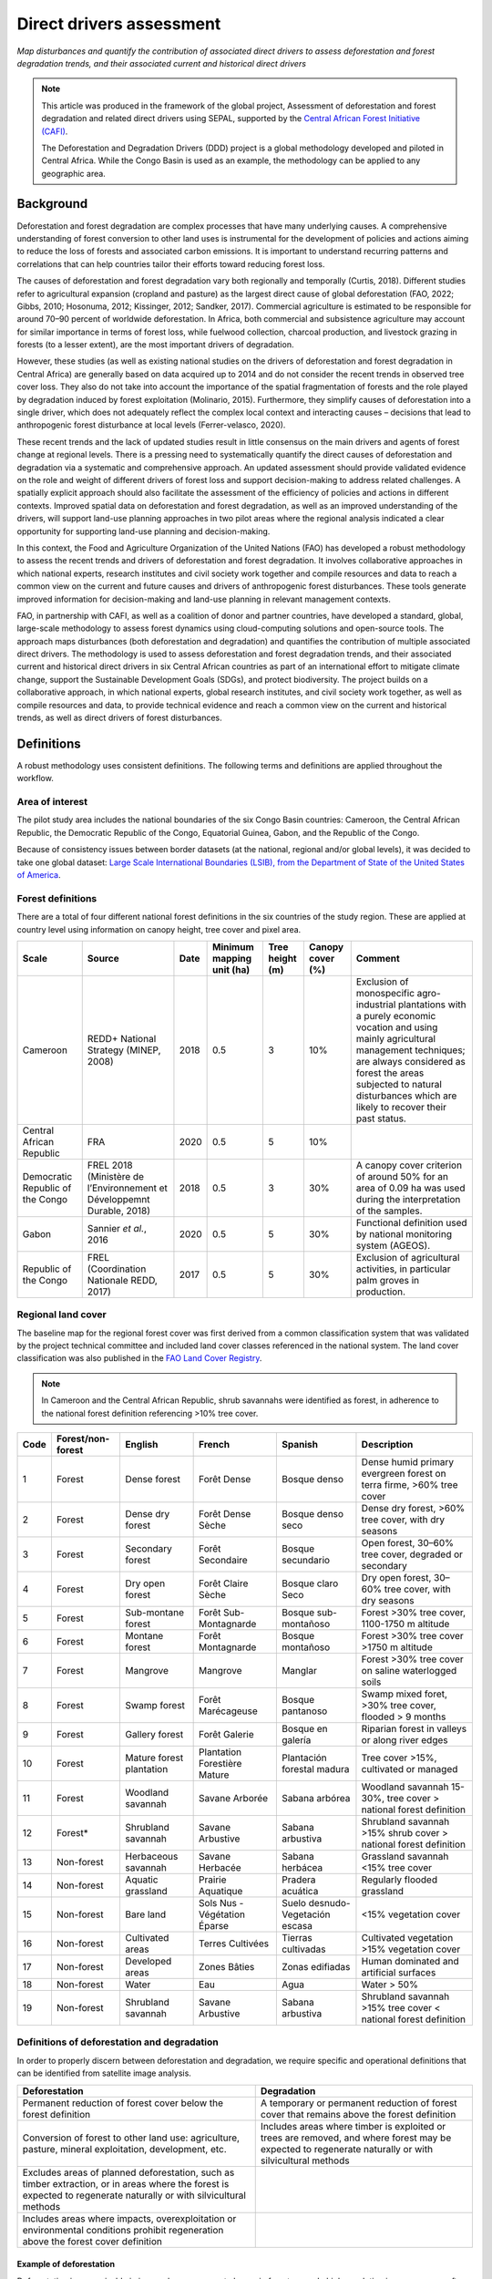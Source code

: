Direct drivers assessment
=========================
*Map disturbances and quantify the contribution of associated direct drivers to assess deforestation and forest degradation trends, and their associated current and historical direct drivers*

.. note::

    This article was produced in the framework of the global project, Assessment of deforestation and forest degradation and related direct drivers using SEPAL, supported by the `Central African Forest Initiative (CAFI) <https://cafi.org>`__.

    The Deforestation and Degradation Drivers (DDD) project is a global methodology developed and piloted in Central Africa. While the Congo Basin is used as an example, the methodology can be applied to any geographic area.

Background
----------

Deforestation and forest degradation are complex processes that have many underlying causes. A comprehensive understanding of forest conversion to other land uses is instrumental for the development of policies and actions aiming to reduce the loss of forests and associated carbon emissions. It is important to understand recurring patterns and correlations that can help countries tailor their efforts toward reducing forest loss.

The causes of deforestation and forest degradation vary both regionally and temporally (Curtis, 2018). Different studies refer to agricultural expansion (cropland and pasture) as the largest direct cause of global deforestation (FAO, 2022; Gibbs, 2010; Hosonuma, 2012; Kissinger, 2012; Sandker, 2017). Commercial agriculture is estimated to be responsible for around 70–90 percent of worldwide deforestation. In Africa, both commercial and subsistence agriculture may account for similar importance in terms of forest loss, while fuelwood collection, charcoal production, and livestock grazing in forests (to a lesser extent), are the most important drivers of degradation.

However, these studies (as well as existing national studies on the drivers of deforestation and forest degradation in Central Africa) are generally based on data acquired up to 2014 and do not consider the recent trends in observed tree cover loss. They also do not take into account the importance of the spatial fragmentation of forests and the role played by degradation induced by forest exploitation (Molinario, 2015). Furthermore, they simplify causes of deforestation into a single driver, which does not adequately reflect the complex local context and interacting causes – decisions that lead to anthropogenic forest disturbance at local levels (Ferrer-velasco, 2020).

These recent trends and the lack of updated studies result in little consensus on the main drivers and agents of forest change at regional levels. There is a pressing need to systematically quantify the direct causes of deforestation and degradation via a systematic and comprehensive approach. An updated assessment should provide validated evidence on the role and weight of different drivers of forest loss and support decision-making to address related challenges. A spatially explicit approach should also facilitate the assessment of the efficiency of policies and actions in different contexts. Improved spatial data on deforestation and forest degradation, as well as an improved understanding of the drivers, will support land-use planning approaches in two pilot areas where the regional analysis indicated a clear opportunity for supporting land-use planning and decision-making.

In this context, the Food and Agriculture Organization of the United Nations (FAO) has developed a robust methodology to assess the recent trends and drivers of deforestation and forest degradation. It involves collaborative approaches in which national experts, research institutes and civil society work together and compile resources and data to reach a common view on the current and future causes and drivers of anthropogenic forest disturbances. These tools generate improved information for decision-making and land-use planning in relevant management contexts.

FAO, in partnership with CAFI, as well as a coalition of donor and partner countries, have developed a standard, global, large-scale methodology to assess forest dynamics using cloud-computing solutions and open-source tools. The approach maps disturbances (both deforestation and degradation) and quantifies the contribution of multiple associated direct drivers. The methodology is used to assess deforestation and forest degradation trends, and their associated current and historical direct drivers in six Central African countries as part of an international effort to mitigate climate change, support the Sustainable Development Goals (SDGs), and protect biodiversity. The project builds on a collaborative approach, in which national experts, global research institutes, and civil society work together, as well as compile resources and data, to provide technical evidence and reach a common view on the current and historical trends, as well as direct drivers of forest disturbances.

Definitions
-----------

A robust methodology uses consistent definitions. The following terms and definitions are applied throughout the workflow.

Area of interest
^^^^^^^^^^^^^^^^

The pilot study area includes the national boundaries of the six Congo Basin countries: Cameroon, the Central African Republic, the Democratic Republic of the Congo, Equatorial Guinea, Gabon, and the Republic of the Congo.

Because of consistency issues between border datasets (at the national, regional and/or global levels), it was decided to take one global dataset: `Large Scale International Boundaries (LSIB), from the Department of State of the United States of America <https://geonode.state.gov/layers/geonode%3ALSIB>`__.

Forest definitions
^^^^^^^^^^^^^^^^^^

There are a total of four different national forest definitions in the six countries of the study region. These are applied at country level using information on canopy height, tree cover and pixel area.

.. csv-table::
    :header: Scale, Source, Date, Minimum mapping unit (ha), Tree height (m), Canopy cover (%), Comment

    Cameroon, "REDD+ National Strategy (MINEP, 2008)", 2018, 0.5, 3, 10%, "Exclusion of monospecific agro-industrial plantations with a purely economic vocation and using mainly agricultural management techniques; are always considered as forest the areas subjected to natural disturbances which are likely to recover their past status."
    Central African Republic, FRA, 2020, 0.5, 5, 10%
    Democratic Republic of the Congo, "FREL 2018 (Ministère de l’Environnement et Développemnt Durable, 2018)", 2018, 0.5, 3, 30%, "A canopy cover criterion of around 50% for an area of 0.09 ha was used during the interpretation of the samples."
    Gabon, "Sannier *et al.*, 2016", 2020, 0.5, 5, 30%, Functional definition used by national monitoring system (AGEOS).
    Republic of the Congo, "FREL (Coordination Nationale REDD, 2017)", 2017, 0.5, 5, 30%, "Exclusion of agricultural activities, in particular palm groves in production."

Regional land cover
^^^^^^^^^^^^^^^^^^^

The baseline map for the regional forest cover was first derived from a common classification system that was validated by the project technical committee and included land cover classes referenced in the national system. The land cover classification was also published in the `FAO Land Cover Registry <https://www.fao.org/hih-geospatial-platform/resources/projects/land-cover-legend-registry/en>`__.

.. note::

    In Cameroon and the Central African Republic, shrub savannahs were identified as forest, in adherence to the national forest definition referencing >10% tree cover.

.. csv-table::
    :header: Code, Forest/non-forest, English, French, Spanish, Description

    1, Forest, Dense forest, Forêt Dense, Bosque denso, "Dense humid primary evergreen forest on terra firme, >60% tree cover"
    2, Forest, Dense dry forest, Forêt Dense Sèche, Bosque denso seco, "Dense dry forest, >60% tree cover, with dry seasons"
    3, Forest, Secondary forest, Forêt Secondaire, Bosque secundario, "Open forest, 30–60% tree cover, degraded or secondary"
    4, Forest, Dry open forest, Forêt Claire Sèche, Bosque claro Seco, "Dry open forest, 30–60% tree cover, with dry seasons"
    5, Forest, Sub-montane forest, Forêt Sub-Montagnarde, Bosque sub-montañoso, "Forest >30% tree cover, 1100-1750 m altitude"
    6, Forest, Montane forest, Forêt Montagnarde, Bosque montañoso, "Forest >30% tree cover >1750 m altitude"
    7, Forest, Mangrove, Mangrove, Manglar, "Forest >30% tree cover on saline waterlogged soils"
    8, Forest, Swamp forest, Forêt Marécageuse, Bosque pantanoso, "Swamp mixed foret, >30% tree cover, flooded > 9 months"
    9, Forest, Gallery forest, Forêt Galerie, Bosque en galería, Riparian forest in valleys or along river edges
    10, Forest, Mature forest plantation, Plantation Forestière Mature, Plantación forestal madura, "Tree cover >15%, cultivated or managed"
    11, Forest, Woodland savannah, Savane Arborée, Sabana arbórea, "Woodland savannah 15-30%, tree cover > national forest definition"
    12, "Forest*", Shrubland savannah, Savane Arbustive, Sabana arbustiva, Shrubland savannah >15% shrub cover > national forest definition
    13, Non-forest, Herbaceous savannah, Savane Herbacée, Sabana herbácea, Grassland savannah <15% tree cover
    14, Non-forest, Aquatic grassland, Prairie Aquatique, Pradera acuática, Regularly flooded grassland
    15, Non-forest, Bare land, Sols Nus - Végétation Éparse, Suelo desnudo-Vegetación escasa, <15% vegetation cover
    16, Non-forest, Cultivated areas, Terres Cultivées, Tierras cultivadas, Cultivated vegetation >15% vegetation cover
    17, Non-forest, Developed areas, Zones Bâties, Zonas edifiadas, Human dominated and artificial surfaces
    18, Non-forest, Water, Eau, Agua, Water > 50%
    19, Non-forest, Shrubland savannah, Savane Arbustive, Sabana arbustiva, Shrubland savannah >15% tree cover < national forest definition

Definitions of deforestation and degradation
^^^^^^^^^^^^^^^^^^^^^^^^^^^^^^^^^^^^^^^^^^^^

In order to properly discern between deforestation and degradation, we require specific and operational definitions that can be identified from satellite image analysis.

.. csv-table::
    :header: Deforestation, Degradation

    "Permanent reduction of forest cover below the forest definition", "A temporary or permanent reduction of forest cover that remains above the forest definition"
    "Conversion of forest to other land use: agriculture, pasture, mineral exploitation, development, etc.", "Includes areas where timber is exploited or trees are removed, and where forest may be expected to regenerate naturally or with silvicultural methods"
    "Excludes areas of planned deforestation, such as timber extraction, or in areas where the forest is expected to regenerate naturally or with silvicultural methods",
    "Includes areas where impacts, overexploitation or environmental conditions prohibit regeneration above the forest cover definition"

Example of deforestation
""""""""""""""""""""""""

Deforestation is recognizable in images by a permanent change in forest cover. In high-resolution images, we can often see bare ground, felled trees, and sometimes the beginning of agriculture or other driving activities.

.. thumbnail:: ../_images/workflows/drivers/deforestation_example.png
    :title: Example of deforestation
    :align: center
    :group: workflows-drivers

Example of degradation
""""""""""""""""""""""

Degradation is more difficult to determine because changes are more subtle (sometimes a few trees removed), and tree cover remains above the national definition. It is therefore necessary to look at the whole time series and make sure that the changes are not deforestation. Degradation is also not the same everywhere and will differ by forest type, as well as environmental and human context.

.. thumbnail:: ../_images/workflows/drivers/degradation_example.png
    :title: Example of degradation
    :align: center
    :group: workflows-drivers

Date convention
^^^^^^^^^^^^^^^

The time period for this pilot study is 2015–2022, with an assessment of changes encompassing 31 December 2015 to 31 December 2022. The year 2015 was used as the baseline, with the detection of annual changes in deforestation and degradation starting in 2016 through 2022. This fits with the availability of Sentinel satellite imagery in 2015 (although incomplete for that year), as well as new monthly high-resolution mosaics available for the tropics from Planet, which are available from 2015 and are used for additional validation.

The following date convention was adopted:

A product for the year YYYY is considered as of 31 December YYYY.

This convention allows a consistent approach to assessing change products. A change map from **Year 1** to **Year 2** will be consistent with both **Year 1** and **Year 2** maps. The status of the year takes into account any changes that occurred during the year.

.. _workflows:drivers:drivers:

Direct driver definitions
^^^^^^^^^^^^^^^^^^^^^^^^^

A total of eight direct drivers were defined by their specific characteristics identifiable in high-resolution satellite imagery from Planet.

.. list-table::
    :header-rows: 1

    * - Driver
      - Example
      - Characteristics
    * - Artisanal agriculture
      - .. thumbnail:: ../_images/workflows/drivers/artisanal_agriculture.png
            :group: workflows-drivers
      - Small-scale agriculture is composed of small, informal, unstructured and irregular agricultural plots covering an area of less than 5 ha. The presence of fires (slash-and-burn agriculture) can be observed; land is often soil cover in various stages of cultivation.
    * - Industrial agriculture
      - .. thumbnail:: ../_images/workflows/drivers/industrial_agriculture.png
            :group: workflows-drivers
      - Industrial agriculture is characterized by agricultural areas larger than 5 ha that tend to be homogeneous and often consist of a single crop. In some cases, agriculture may be more varied, consisting of many fields closely packed together. Therefore, large areas consisting of many small fields cultivated at the same time are also considered industrial agriculture under the definition.
    * - Infrastructure
      - .. thumbnail:: ../_images/workflows/drivers/infrastructure.png
            :group: workflows-drivers
      - Roads are visible in images with linear features and are identified as motorized when they are wide enough (5 m) to carry vehicle traffic. Small irregular paths through vegetation are not included. Roads can be large highways or logging trails, and are most often found with other engines, such as villages and mining facilities.
    * - Settlements
      - .. thumbnail:: ../_images/workflows/drivers/settlements.png
            :group: workflows-drivers
      - Villages and settlements can be hard-roofed or soft-roofed, buildings or huts; they are often accompanied by roads and other drivers such as small-scale agriculture. This engine can be an urban area (left image), or a small isolated village in a forest stand (right image).
    * - Artisanal forestry
      - .. thumbnail:: ../_images/workflows/drivers/artisanal_forestry.png
            :group: workflows-drivers
      - Small-scale or artisanal logging is characterized by the selective extraction of trees in an irregular manner, leaving tree cover. These are areas that are not visibly cultivated and are often found in places accessible by small roads or villages.
    * - Industrial forestry
      - .. thumbnail:: ../_images/workflows/drivers/industrial_forestry.png
            :group: workflows-drivers
      - Large-scale or industrial forestry is recognizable by the presence of logging roads, along with selective logging degradation. These roads may be recent or old, and the canopy can quickly cover them, so all years of imagery acquired over the entire study period are evaluated.
    * - Artisanal mine
      - .. thumbnail:: ../_images/workflows/drivers/artisanal_mine.png
            :group: workflows-drivers
      - Small-scale mining is characterized by muddy clearings and usually ponds or water catchments, and may feature turbid water. Artisanal in nature, the clearings are generally small, isolated, and often located along streams.
    * - Industrial mine
      - .. thumbnail:: ../_images/workflows/drivers/industrial_mine.png
            :group: workflows-drivers
      - Large-scale mining is characterized by large ponds, open pits and clearings, as well as extensive infrastructure and roads present.

To address the overlapping of drivers in the same location and thus interpret local contexts, our approach identifies archetypes, or common driver combinations which represent realities and processes on the ground. The most common archetype consists of four drivers – artisanal agriculture, artisanal forestry, roads and settlements – which are representative of the agricultural mosaic, or so-called “rural complex”, commonly observed in the region (Molinario, 2020).

The observed combinations of drivers are grouped into thematic classes or archetypes.

.. csv-table::
    :header: Deforestation, Degradation

    Rural complex, "Artisanal agriculture with roads and settlements, with or without artisanal forestry, and no industrial drivers"
    Artisanal forestry, "Artisanal forestry with or without “other” drivers, or with settlements or roads without any artisanal agriculture"
    Industrial agriculture,	"Industrial agriculture and other non-industrial drivers"
    Industrial forestry, "Industrial forestry and other non-industrial drivers"
    Industrial forestry and agriculture, "Industrial forestry and agriculture identified together"
    Industrial mining, "Presence of industrial mining without other industrial drivers"
    Artisanal mining, "No more than two drivers, including artisanal mining; no industrial drivers present"
    Human infrastructure, "Roads, settlements observed alone or together; no other drivers present"
    Infrastructure-related agriculture, "Infrastructure and artisanal agriculture observed together"

Methodology
-----------

The major components of this methodology include the generation of wall-to-wall geospatial data on forest cover types, changes, and discerning areas of deforestation from degradation for the entire Central African region. Next, these products are validated via visual interpretation; the presence of various direct drivers are identified to evaluate the direct causes of disturbance, and then interpreted in the context of strategic investments for climate change mitigation and support for national efforts for emission reductions.

The methodology uses FAO’s Open Foris Suite of Tools, including the SEPAL platform, for satellite data analysis, as well as Collect Earth Online (CEO) and Google Earth Engine (GEE). The approach analyses dense satellite time series to generate geospatial data on forest changes, which are then validated and interpreted for direct drivers in five major steps:

#. :ref:`workflows:drivers:mosaic`: Processing of optical (Landsat 4, 5, 7 and 8) and radar (Sentinel-1/ALOS PALSAR) satellite images to create mosaics for the classification of wall-to-wall maps of vegetation types, recoded to a binary forest mask (following national forest definitions), and forest fragmentation assessment for the baseline year (2015).

#. :ref:`workflows:drivers:series`: Processing of optical satellite (Landsat 4, 5, 7 and 8) time series data covering 2012–2020 (2012–2015 is the historical time period; monitoring is from 2016 to 2020), using seasonal models and break-detection algorithms to produce a forest change map for 2015–2020 at the regional scale, identifying areas of both deforestation and degradation.

#. :ref:`workflows:drivers:stratification`: Stratified random sampling is conducted on the change map from Step 2. Systematic validation for all points identified as change, plus a sample of stable points is conducted in CEO, evaluating land cover types, changes and dates of change, as well as the identification of the presence of direct drivers.

#. :ref:`workflows:drivers:quantification`: The quantification of direct drivers by forest types and fragmentation class.

.. thumbnail:: ../_images/workflows/drivers/workflow.png
    :title: Sensor time coverage
    :align: center
    :group: workflows-drivers

.. _workflows:drivers:mosaic:

Creating cloud-free mosaics
---------------------------

To accurately determine disturbances within forest ecosystems and distinguish from other dynamics occurring in non-forest areas, a baseline forest mask is required. This is achieved by classifying cloud-free image mosaics, which are created using the **Optical mosaic** and **Radar mosaic** recipes.

As you can see in this `online animation <https://drive.google.com/file/d/1H5Br82CoE1QJnri0cBl1Pf2tRJV3kW96/view>`__, clouds are persistent in the Congo Basin region. For this reason, we will produce mosaics of optical cloud-free imagery and radar (cloud independent) composites for the best observations of the study region.

Optical cloud-free composite
^^^^^^^^^^^^^^^^^^^^^^^^^^^^

Multitemporal image mosaics are compiled from data collected over several months or years. Cloud-free pixels from multiple images are integrated into an image with fewer clouds, haze and shadows by using the pixel quality band provided with image metadata.

We evaluated the availability of Landsat 4, 5, 7 and 8 images for the creation of optical mosaics for the baseline year (2015). As you can see from the figure below, only certain sensors are available for certain time periods – from 2003 onwards the Landsat 7 sensor experienced a malfunction which results in data gaps in strips. This sensor should be only included when necessary (i.e. when not enough imagery is available). Luckily in SEPAL, the selection of sensors is automatic based on the selected date and only provides the available options.

.. thumbnail:: ../_images/workflows/drivers/sensor_coverage.png
    :title: Sensor time coverage
    :align: center
    :group: workflows-drivers

The coverage of Landsat over time is shown below (the western part of the study region along the coast; results in cloudy or data gaps in Cameroon, Equatorial Guinea and Gabon).

.. thumbnail:: ../_images/workflows/drivers/cafi_coverage.png
    :title: Global coverage over the CAFI area
    :align: center
    :group: workflows-drivers

To create our optical mosaic, we will use the SEPAL **Optical mosaic** recipe (to learn more about the different available parameters and how to use the recipe, see :doc:`../cookbook/optical_mosaic`).

In this example, we will use a custom asset from GEE for the :btn:`AOI` parameter: :code:`projects/cafi_fao_congo/aoi/cafi_countries_buffer_simple`. It includes an ISO column to select Congo Basin countries according to their three-digit code (for more information on AOI selection methods, see :doc:`../feature/aoi_selector`).

In the :btn:`DAT` section, select the dates of interest.

For more recent years (after 2018), the sensor coverage is good, so you can safely select all images from a single year.

For less recent years (e.g. 2015) use the advanced option to add images from prior years from a targeted season (in this case the full year). This will help to fill gaps in cloudy areas.

.. thumbnail:: ../_images/workflows/drivers/season_selection.png
    :title: For 2015, we will need to select images from three years prior in the targeted season (full year) to improve the quality of the mosaic and produce a nearly cloud-free result
    :align: center
    :group: workflows-drivers

For data sources, more is generally better. Select all Landsat options for a consistent mosaic. If you like, Sentinel-2 can be added for more data, but as the tiling system of the two sensors are different, you will be forced to use all available images (the option to select images will not be available).

If you have a lot of time to devote to your mosaic and you are working only with Landsat or Sentinel, you can manually select scenes to tailor your mosaic to your particular needs (:btn:`USE ALL SCENES` is the quickest, simplest approach, recommended for large areas).

For composite options, we recommend :btn:`SR` and :btn:`BRDF`; you can exclude pixels with low NDVI (particularly if you have a long time period) and select options presented in the following paragraph.

You can retrieve the mosaic as a Google asset at 30 m resolution. We select the original bands, as all other indices can be recalculated later: :btn:`BLUE`, :btn:`GREEN`, :btn:`RED`, :btn:`NIR`, :btn:`SWIR1`, :btn:`SWIR2`, and :btn:`THERMAL`.

Once the export is finished, you can view the asset in GEE or SEPAL (see figure below of the 2015 mosaic of the Congo Basin using the above parameters).

.. thumbnail:: ../_images/workflows/drivers/final_mosaic.png
    :title: The produced mosaic on the CAFI region for the year 2015 (using images from 2012 onward)
    :align: center
    :group: workflows-drivers

ALOS PALSAR mosaics
^^^^^^^^^^^^^^^^^^^

Radar imagery has the added benefit of being cloud-free by design, as active sensors are not influenced by clouds.

The Advanced Land Observation Satellite - Phased Array type L-band Synthetic Aperture Radar (ALOS PALSAR) is an L-band radar that gives good results for monitoring forest ecosystems. Data is provided by the Kyoto & Carbon Initiative from the Japanese Space Agency (JAXA) for the year 2015 onward. SEPAL provides an application to select; process and download them to your SEPAL workspace or GEE account.

For more information about the parameters, please see :doc:`../modules/dwn/alos_mosaics`.

Sentinel-1 mosaics
^^^^^^^^^^^^^^^^^^

You can use the Sentinel-1 recipe to create a mosaic from European Space Agency (ESA) Copernicus radar data.

The AOI selection is the same as for the optical mosaic.

For the dates, you can enter a year, a date range or a single date. When you add a year or date range, SEPAL will provide a “time-scan” composite that includes bands which are statistical metrics of the range of data, including phase and amplitude, which assess the phenology and variations within the time period.

For the best results in the Congo Basin, the following parameters are proposed:

-   Both :btn:`Ascending` and :btn:`Descending` orbits will ensure complete coverage of the AOI.
-   The :btn:`Terrain` correction will mask any errors due to topography or terrain “shadows”.
-   We don’t need to apply a speckle filter.
-   :btn:`Moderate` outlier removal will provide the most consistent results.

Select which bands to export in the **Retrieve** window. You may select all of them depending on the space available in your GEE repository or SEPAL workspace.

Resolution can also be selected accordingly – you can choose :btn:`30` to be at the same scale as the optical mosaic, which will be classified in the next step.

.. _workflows:drivers:series:

Time-series analysis
--------------------

.. attention::

    This part of the documentation is still under construction.

.. _workflows:drivers:stratification:

Sample stratification
---------------------

.. attention::

    This part of the documentation is still under construction.

.. _workflows:drivers:quantification:

Identification of direct drivers
---------------------------------
Direct drivers of forest change and disturbance are multiple, overlapping and interacting, as deforestation and degradation cannot be reduced to one single cause. Therefore, the assessment specifically analyses the various combinations of overlapping drivers, providing context and richness.

The scope of the assessment is to identify the multiple direct drivers of deforestation and degradation in areas of forest disturbance. As a result, this assessment can:

-	determine where direct drivers are present and overlap in areas of forest disturbance;
-	assess the relative contribution of direct drivers in the region/country;
-	determine direct drivers relative to forest type and fragmentation class; and
-	determine the relative weight of direct drivers over time (in relation to the date of detected disturbance).

The analysis performed is a drivers assessment – not a land cover change analysis. A land cover change map or fate of land post–disturbance, where forest loss is measured in terms of area of land cover or use, is produced through different approaches than employed here. Furthermore, a land cover or pixel-level analysis simply does not consider driver context. Finally, land cover maps do not address the drivers of forest degradation (where disturbance occurs, but the land cover is still forest) which is a crucial element of this study.

The project's technical committee agreed upon nine unique direct drivers and their characteristics to be used in the context of the project, as well as its piloting in Central Africa. The definitions were based on what is potentially visible and recognizable in high-resolution satellite imagery mosaics from Planet that are available over the entire study period (2015–2020). Each driver and its definition and characteristics are described in :ref:`workflows:drivers:drivers`.

In order to identify direct drivers, a survey form is used in the CEO web platform to enable visual interpretation and identification of the presence or absence of forest, the land cover type in 2015, the type of change (deforestation or degradation) and the year of change (2015–2022), along with one or more observed direct drivers within a 2 km wide square plot around the sample point.

References
----------

Curtis, P.G., Slay, C.M., Harris, N.L., Tyukavina, A. & Hansen, M.C. 2018. Classifying drivers of global forest loss. *Science*, 361(6407): 1108–1111. https://doi.org/10.1126/science.aau3445

FAO (Food and Agriculture Organization of the United Nations). 2022. *FRA 2020 Remote Sensing Survey*. FAO. https://doi.org/10.4060/cb9970en

Ferrer-velasco. 2020.

Gibbs, H.K., Ruesch, A.S., Achard, F., Clayton, M.K., Holmgren, P., Ramankutty, N. & Foley, J.A. 2010. Tropical forests were the primary sources of new agricultural land in the 1980s and 1990s. *Proceedings of the National Academy of Sciences*, 107(38): 16732–16737. https://doi.org/10.1073/pnas.0910275107

Hosonuma, N., Herold, M., De Sy, V., De Fries, R.S., Brockhaus, M., Verchot, L., Angelsen, A. & Romijn, E. 2012. An assessment of deforestation and forest degradation drivers in developing countries. *Environmental Research Letters*, 7(4): 044009. https://doi.org/10.1088/1748-9326/7/4/044009

Kissinger, G., M. Herold and De Sy, V. 2012. *Drivers of Deforestation and Forest Degradation: A Synthesis Report for REDD+ Policymakers*. Vancouver, Canada, Lexeme Consulting.

Molinario, G., Hansen, M., Potapov, P., Tyukavina, A. & Stehman, S. 2020. Contextualizing Landscape-Scale Forest Cover Loss in the Democratic Republic of Congo (DRC) between 2000 and 2015. *Land*, 9(1): 23. https://doi.org/10.3390/land9010023

Sandker, M., Finegold, Y., D’Annunzio, R. & Lindquist, E. 2017. Global deforestation patterns: comparing recent and past forest loss processes through a spatially explicit analysis. *International Forestry Review*, 19(3): 350–368. https://doi.org/10.1505/146554817821865081
